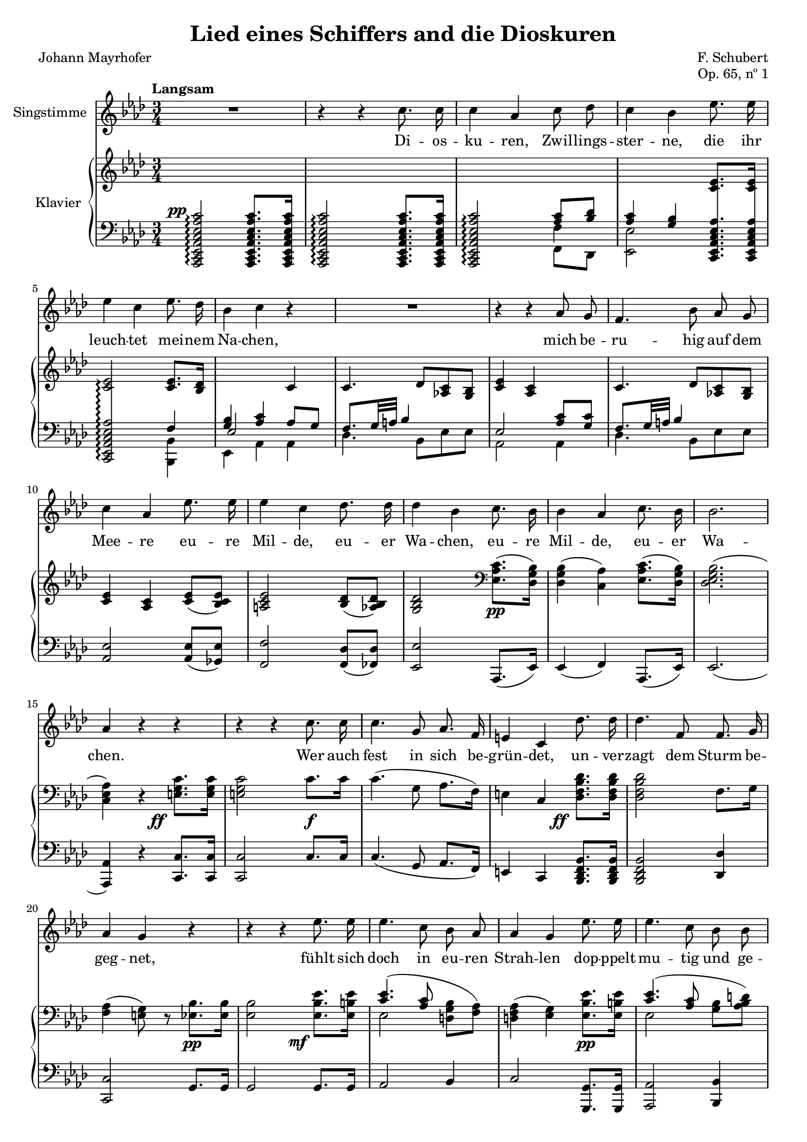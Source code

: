 \version "2.18.0"

\header {
  title = "Lied eines Schiffers and die Dioskuren"
  composer = "F. Schubert"
  poet = "Johann Mayrhofer"
  opus = "Op. 65, nº 1"
  % Remove default LilyPond tagline
  tagline = ##f
}

\paper {
  #(set-paper-size "a4")
  page-count = #2
}

#(set-global-staff-size 18)

global = {
  \key as \major
  \numericTimeSignature
  \time 3/4
  \tempo "Langsam"
}

% Tweaks

smallStem = {
  \once \override Stem.length = #4.5
}

changeRight = {
  \change Staff = "right"
}

changeLeft = {
  \change Staff = "left"
}

hideStem = {
  \override Stem.stencil = ##f
}

shiftLeft = {
  \once \override NoteColumn.horizontal-shift = #1
}

offsetDynamic = {
  \once \override DynamicText.X-offset = #-4
}

shapeSlur = {
  \shape #'((0 . -0.2) (0 . 0) (0.7 . 0) (0 . -1.2)) Slur
}

shapeSlurA = {
  \shape #'((0.7 . 0.8) (0 . 1) (0 . 1) (-0.7 . 0.8)) Slur
}

shapeTie = {
  \shape #'((0.8 . -0.3) (0 . -0.3) (0 . -0.3) (0 . -0.3)) Tie
}

tweakDamping = {
  \once \override Beam.damping = #0.5
}

dropTies = {
  \override Tie.Y-offset = #-0.8
}

dropAccent = {
  \once \override Script.Y-offset = #-4.5
}

voice = \relative c'' {
  \global
  \dynamicUp
  \autoBeamOff
  % Music follows here.
  R2. |
  r4 r4 c8. c16 |
  c4 aes c8 des |
  c4 bes ees8. ees16 | \break 
  ees4 c ees8. des16 |
  bes4 c r4 |

  R2. |

  r4 r4 aes8 g |
  f4. bes8 aes g | \break
  c4 aes ees'8. ees16 |
  ees4 c des8. des16 |
  des4 bes c8. bes16 |
  bes4 aes c8. bes16 |
  bes2. | \break 
  aes4 r4 r4 |

  r4 r4 c8. c16 |
  c4. g8 aes8. f16 |
  e4 c des'8. des16 |
  des4. f,8 f8. g16 | \break 
  aes4 g r4 |

  r4 r4 ees'8. ees16 |
  ees4. c8 bes aes |
  aes4 g ees'8. ees16 |
  ees4. c8 bes bes | \break 
  d2. |
  ees4 r4 r4 |

  r4 r4 c8. c16 |
  c4 aes c8 des | \break 
  c4 bes ees8. ees16 |
  ees4 c ees8. des16 |
  bes4 c aes8 g | \break 
  f4. bes8 aes g |
  c4 aes ees'8. ees16 |
  ees4. c8 des8. des16 | \break 
  des4 bes c8. bes16 |
  bes4 aes c8. bes16 |
  bes2. | \break 
  aes4 r4 r4 |

  R2. |
  R2. |
  \bar "|."
}

verse = \lyricmode {
  % Lyrics follow here.
  Di -- os -- ku -- ren, Zwil -- lings -- ster -- ne,
  die ihr leuch -- tet mei -- nem Na -- chen,

  mich be -- ru -- hig auf dem Mee -- re eu -- re Mil -- de,
  eu -- er Wa -- chen, eu -- re Mil -- de, eu -- er Wa -- chen.

  Wer auch fest in sich be -- grün -- det,
  un -- ver -- zagt dem Sturm be -- geg -- net,
  fühlt sich doch in eu -- ren Strah -- len
  dop -- ppelt mu -- tig und ge -- seg -- net. 

  Die -- ses Ru -- der, das ich schwin -- ge,
  Mee -- res -- flu  -- ten zu zer -- tei -- len,
  hän -- ge ich, so ich ge -- bor -- gen,
  auf an eu -- res Tem -- pel Säu -- len,
  Di -- os -- ku -- ren, Zwil -- lings -- ster -- ne.
  
}

right = \relative c' {
  \global
  % Music follows here.
  s2. |
  s2. |
  \changeLeft
  \stemUp
  s4 s4 <aes c>8 <bes des> |
  <aes c>4 <g bes> \changeRight <c ees>8. <c ees>16 |
  <c ees>2\arpeggio <c ees>8. <bes des>16 |
  \changeLeft
  <g bes>4 <aes c> \changeRight c4 |
  c4. des8 <aes! c> <g bes> |
  <c ees>4 <aes c> s4 |
  c4. des8 <aes! c> <g bes> |
  <c ees>4 <aes c> <c ees>8( <bes c ees>) |
  <a c ees>2 <bes des>8( <aes bes des>) |
  <g bes des>2 \clef bass \stemDown <ees aes c>8.\pp( <des g bes>16) |
  <des g bes>4( <c aes'>) <ees aes c>8.( <des g bes>16) |
  <des ees g bes>2.( |
  <c ees aes>4) r4 \stemNeutral \offsetDynamic <e g c>8.\ff <e g c>16 |

  <e g c>2 c'8.\f c16 |
  c4.( g8 aes8. f16) |
  e4 c \offsetDynamic <des f bes des>8.\ff <des f bes des>16 |
  <des f bes des>2 f8. g16 |
  <f aes>4( <e g>8) r8 <ees bes'>8.\pp <ees bes'>16 |

  <ees bes'>2 \offsetDynamic <ees bes' ees>8.\mf <ees b' ees>16 |
  << { \shapeSlur <c' ees>4.( <aes c>8 \stemDown \autoBeamOff <d, g bes>[ <f aes>]) | } \\ { ees2 s4 | } >>
  <d f aes>4( <ees g>) <ees bes' ees>8.\pp <ees b' ees>16 |
  << { <c' ees>4.( <aes c>8 \stemDown \autoBeamOff <g bes>[ <aes bes d>]) | } \\ { ees2 s4 | } >>
  <<
    {
      \stemDown
      \shapeTie
      <bes' f'>2.~( |
      <bes ees>2)
    }

    \\

    {
      \hideStem
      \shiftLeft
      \shapeSlurA
      aes2.( |
      g2)
    }
  >>

  <c, ees aes c>8. <c ees aes c>16 |
  <c ees aes c>2 <c ees aes c>8. <c ees aes c>16 |
  <c ees aes c>2 <aes' c>8 <f bes des> |
  <aes c>4 <g bes> <ees aes c ees>8. <ees aes c ees>16 |
  <ees aes c ees>2
  <<
    {
      <c' ees>8. <bes des>16 |
      <g bes>4 <aes c> s4 |
      c4. des8 <aes c> <g bes> |
      <c ees>4 <aes c> s4 |
    }
    \\
    {
      f4 |
      ees2 <aes c>8 <g c> |
      f8. g32 a bes4 s4 |
      \dropAccent
      ees,2_> <c' ees>8 <bes c ees> |
    }
  >>
  <a c ees>2 <bes des>8 <aes bes des> |
  <g bes des>2 \offsetDynamic <ees aes c>8.\pp <des g bes>16 |
  <des g bes>4( <c aes'>) <ees aes c>8. <des g bes>16 |
  <des g bes>2. |

  \dropTies
  <c ees aes>4 <des ees g des'>->~( <c ees aes c>) |
  <des ees g bes>->~( <c ees aes>) \offsetDynamic <des ees g des'>->~(\ppp |
  <c ees aes c>) <des ees g bes>->~( <c ees aes>)\fermata |
}

left = \relative c' {
  \global
  % Music follows here.
  \offsetDynamic <aes,, c ees aes c ees aes c>2^\pp\arpeggio <aes c ees aes c ees aes c>8. <aes c ees aes c ees aes c>16 |
  <aes c ees aes c ees aes c>2\arpeggio <aes c ees aes c ees aes c>8. <aes c ees aes c ees aes c>16 |
  <aes c ees aes c ees aes c>2\arpeggio  << {\stemDown \smallStem f''4} \\ {f,8 des} >> |
  \stemDown <ees ees'>2 \stemNeutral \autoBeamOff \crossStaff { <c ees aes c ees aes>8. <c ees aes c ees aes>16 |
  <c ees aes c ees aes>2\arpeggio } \autoBeamOn
  <<
    {
      f'4 |
      \voiceThree ees2 \voiceOne aes8 g |
      \tweakDamping
      f8. g32 a bes4 s4 |
      ees,2 <aes c>8 <g c> |
      \tweakDamping
      f8. g32 a bes4 s4 |
    }

  \\

    {
      <bes,, bes'>4 |
      ees aes aes |
      des4. bes8 ees es |
      aes,2 aes4 |
      des4. bes8 ees ees |
    }
  >>
  <aes, ees'>2 <aes ees'>8( <ges ees'>) |
  <f f'>2 <f des'>8( <fes des'>) |
  <ees ees'>2 aes,8.( ees'16) |
  ees4( f) aes,8.( ees'16) |
  ees2.( |
  <aes, aes'>4) r4 <c c'>8. <c c'>16 |
  <c c'>2 c'8. c16 |
  c4.( g8 aes8. f16) |
  e4 c <bes des f bes>8. <bes des f bes>16 |
  <bes des f bes>2 <des des'>4 |
  <c c'>2 g'8. g16 |
  g2 g8. g16 |
  aes2 bes4 |
  c2 <g, g'>8. <g g'>16 |
  <aes aes'>2 <bes bes'>4 |
  <ees bes'>2.~ |
  <ees bes'>2

  aes,16-> c ees aes |
  aes,16-> c ees aes aes,16-> c ees aes aes,16-> c ees aes |
  aes,16-> c ees aes aes,16 c ees aes f f' des, des' |
  ees, aes c ees ees, g bes ees c, ees aes c |
  c, ees aes c c, ees aes c bes, bes' des, des' |
  ees, g bes ees aes,, c ees aes aes, aes' bes c |
  des des, des' ees des c bes des ees c ees ees, |
  c ees aes c c, ees aes c aes ees' ges, ees' |
  f, a c f f, a c f bes, des fes, des' |
  ees, g bes ees ees, g bes ees c, c' ees, ees' |
  ees, g bes ees f, aes c f c, c' ees, ees' |
  ees, g bes ees ees, g bes ees ees, g bes ees |
  aes,, c ees aes aes, des ees g aes, c ees aes |
  aes, des ees g aes, des ees aes aes, des ees g |
  aes, des ees aes aes, des ees g <aes, c ees aes>4\fermata |
}

VoicePart = \new Staff \with {
  instrumentName = "Singstimme"
} { \voice }
\addlyrics { \verse }

pianoPart = \new PianoStaff \with {
  instrumentName = "Klavier"
  connectArpeggios = ##t
  \consists #Span_stem_engraver
  \override StaffGrouper.staff-staff-spacing.basic-distance = #0.1
  \override StaffGrouper.staff-staff-spacing.padding = #2
} <<
  \new Staff = "right" \right
  \new Staff = "left" { \clef bass \left }
>>

\score {
  <<
    \VoicePart
    \pianoPart
  >>
  \layout {
    \context {
      \Staff
      \override VerticalAxisGroup.default-staff-staff-spacing =
        #'((basic-distance . 3)
          (minimum-distance . 1)
          (padding . 1))
    }
  }
}
